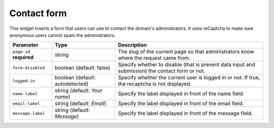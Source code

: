 Contact form
============

This widget inserts a form that users can use to contact the domain's administrators. It uses reCaptcha to make sure
anonymous users cannot spam the administrators.

.. ifconfig:: language == 'en'

   .. image:: integrate_content__contact-form--en.png
     :alt: Contact form

.. ifconfig:: language == 'fr'

   .. image:: integrate_content__contact-form--fr.png
     :alt: Formulaire de contact

.. list-table::
   :header-rows: 1

   * * Parameter
     * Type
     * Description
   * * ``page-id`` **required**
     * string
     * The slug of the current page so that administrators know where the request came from.
   * * ``form-disabled``
     * boolean (default: false)
     * Specify whether to disable (that is prevent data input and submission) the contact form or not.
   * * ``logged-in``
     * boolean (default: autodetected)
     * Specify whether the current user is logged in or not. If true, the recaptcha is not displayed.
   * * ``name-label``
     * string (default: `Your name`)
     * Specify the label displayed in front of the name field.
   * * ``email-label``
     * string (default: `Email`)
     * Specify the label displayed in front of the email field.
   * * ``message-label``
     * string (default: `Message`)
     * Specify the label displayed in front of the message field.